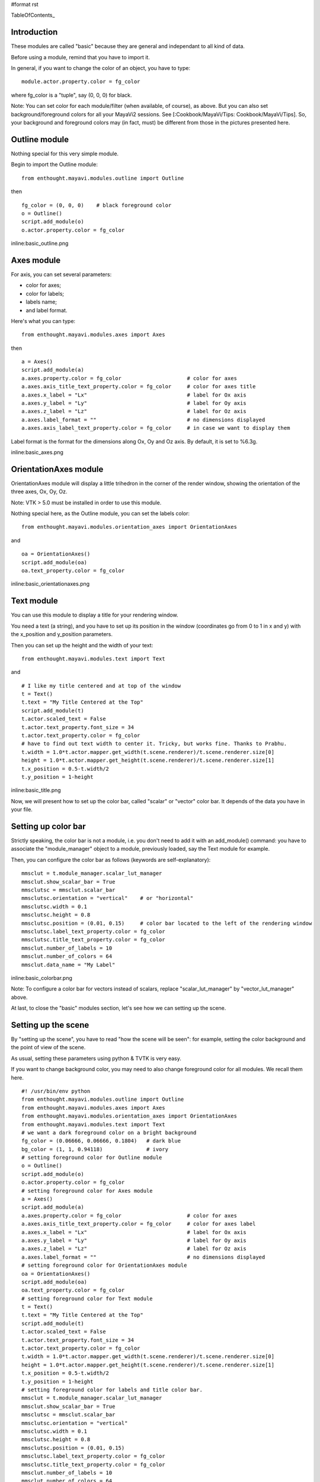 #format rst

TableOfContents_

Introduction
============

These modules are called "basic" because they are general and independant to all kind of data.

Before using a module, remind that you have to import it.

In general, if you want to change the color of an object, you have to type:

::

   module.actor.property.color = fg_color

where fg_color is a "tuple", say (0, 0, 0) for black.

Note: You can set color for each module/filter (when available, of course), as above. But you can also set background/foreground colors for all your MayaVi2 sessions. See [:Cookbook/MayaVi/Tips: Cookbook/MayaVi/Tips]. So, your background and foreground colors may (in fact, must) be different from those in the pictures presented here.

Outline module
==============

Nothing special for this very simple module.

Begin to import the Outline module:

::

   from enthought.mayavi.modules.outline import Outline

then

::

   fg_color = (0, 0, 0)    # black foreground color
   o = Outline()
   script.add_module(o)
   o.actor.property.color = fg_color

inline:basic_outline.png

Axes module
===========

For axis, you can set several parameters:

* color for axes;

* color for labels;

* labels name;

* and label format.

Here's what you can type:

::

   from enthought.mayavi.modules.axes import Axes

then

::

   a = Axes()
   script.add_module(a)
   a.axes.property.color = fg_color                     # color for axes
   a.axes.axis_title_text_property.color = fg_color     # color for axes title
   a.axes.x_label = "Lx"                                # label for Ox axis
   a.axes.y_label = "Ly"                                # label for Oy axis
   a.axes.z_label = "Lz"                                # label for Oz axis
   a.axes.label_format = ""                             # no dimensions displayed
   a.axes.axis_label_text_property.color = fg_color     # in case we want to display them

Label format is the format for the dimensions along Ox, Oy and Oz axis. By default, it is set to %6.3g.

inline:basic_axes.png

OrientationAxes module
======================

OrientationAxes module will display a little trihedron in the corner of the render window, showing the orientation of the three axes, Ox, Oy, Oz.

Note: VTK > 5.0 must be installed in order to use this module.

Nothing special here, as the Outline module, you can set the labels color:

::

   from enthought.mayavi.modules.orientation_axes import OrientationAxes

and

::

   oa = OrientationAxes()
   script.add_module(oa)
   oa.text_property.color = fg_color

inline:basic_orientationaxes.png

Text module
===========

You can use this module to display a title for your rendering window.

You need a text (a string), and you have to set up its position in the window (coordinates go from 0 to 1 in x and y) with the x_position and y_position parameters.

Then you can set up the height and the width of your text:

::

   from enthought.mayavi.modules.text import Text

and

::

   # I like my title centered and at top of the window
   t = Text()
   t.text = "My Title Centered at the Top"
   script.add_module(t)
   t.actor.scaled_text = False
   t.actor.text_property.font_size = 34
   t.actor.text_property.color = fg_color
   # have to find out text width to center it. Tricky, but works fine. Thanks to Prabhu.
   t.width = 1.0*t.actor.mapper.get_width(t.scene.renderer)/t.scene.renderer.size[0]
   height = 1.0*t.actor.mapper.get_height(t.scene.renderer)/t.scene.renderer.size[1]
   t.x_position = 0.5-t.width/2
   t.y_position = 1-height

inline:basic_title.png

Now, we will present how to set up the color bar, called "scalar" or "vector" color bar. It depends of the data you have in your file.

Setting up color bar
====================

Strictly speaking, the color bar is not a module, i.e. you don't need to add it with an add_module() command: you have to associate the "module_manager" object to a module, previously loaded, say the Text module for example.

Then, you can configure the color bar as follows (keywords are self-explanatory):

::

   mmsclut = t.module_manager.scalar_lut_manager
   mmsclut.show_scalar_bar = True
   mmsclutsc = mmsclut.scalar_bar
   mmsclutsc.orientation = "vertical"    # or "horizontal"
   mmsclutsc.width = 0.1
   mmsclutsc.height = 0.8
   mmsclutsc.position = (0.01, 0.15)     # color bar located to the left of the rendering window
   mmsclutsc.label_text_property.color = fg_color
   mmsclutsc.title_text_property.color = fg_color
   mmsclut.number_of_labels = 10
   mmsclut.number_of_colors = 64
   mmsclut.data_name = "My Label"

inline:basic_colorbar.png

Note: To configure a color bar for vectors instead of scalars, replace "scalar_lut_manager" by "vector_lut_manager" above.

At last, to close the "basic" modules section, let's see how we can setting up the scene.

Setting up the scene
====================

By "setting up the scene", you have to read "how the scene will be seen": for example, setting the color background and the point of view of the scene.

As usual, setting these parameters using python & TVTK is very easy.

If you want to change background color, you may need to also change foreground color for all modules. We recall them here.

::

   #! /usr/bin/env python
   from enthought.mayavi.modules.outline import Outline
   from enthought.mayavi.modules.axes import Axes
   from enthought.mayavi.modules.orientation_axes import OrientationAxes
   from enthought.mayavi.modules.text import Text
   # we want a dark foreground color on a bright background
   fg_color = (0.06666, 0.06666, 0.1804)   # dark blue
   bg_color = (1, 1, 0.94118)              # ivory
   # setting foreground color for Outline module
   o = Outline()
   script.add_module(o)
   o.actor.property.color = fg_color
   # setting foreground color for Axes module
   a = Axes()
   script.add_module(a)
   a.axes.property.color = fg_color                     # color for axes
   a.axes.axis_title_text_property.color = fg_color     # color for axes label
   a.axes.x_label = "Lx"                                # label for Ox axis
   a.axes.y_label = "Ly"                                # label for Oy axis
   a.axes.z_label = "Lz"                                # label for Oz axis
   a.axes.label_format = ""                             # no dimensions displayed
   # setting foreground color for OrientationAxes module
   oa = OrientationAxes()
   script.add_module(oa)
   oa.text_property.color = fg_color
   # setting foreground color for Text module
   t = Text()
   t.text = "My Title Centered at the Top"
   script.add_module(t)
   t.actor.scaled_text = False
   t.actor.text_property.font_size = 34
   t.actor.text_property.color = fg_color
   t.width = 1.0*t.actor.mapper.get_width(t.scene.renderer)/t.scene.renderer.size[0]
   height = 1.0*t.actor.mapper.get_height(t.scene.renderer)/t.scene.renderer.size[1]
   t.x_position = 0.5-t.width/2
   t.y_position = 1-height
   # setting foreground color for labels and title color bar.
   mmsclut = t.module_manager.scalar_lut_manager
   mmsclut.show_scalar_bar = True
   mmsclutsc = mmsclut.scalar_bar
   mmsclutsc.orientation = "vertical"
   mmsclutsc.width = 0.1
   mmsclutsc.height = 0.8
   mmsclutsc.position = (0.01, 0.15)
   mmsclutsc.label_text_property.color = fg_color
   mmsclutsc.title_text_property.color = fg_color
   mmsclut.number_of_labels = 10
   mmsclut.number_of_colors = 64
   mmsclut.data_name = "My Label"
   # setting background color for the scene.
   t.scene.background = bg_color

Some points of view are also predefined in MayaVi2.

If you want:

* Ox axis normal to the scene: use x_plus_view() (towards) or x_minus_view() (backwards) method;

* Oy axis normal to the scene: use y_plus_view() (towards) or y_minus_view() (backwards) method;

* Oz axis normal to the scene: use z_plus_view() (towards) or z_minus_view() (backwards) method;

* an isometric view (coordinates normal are (1, 1, 1)), use isometric_view method.

You can also:

* set the elevation and azimuth angles to your needs (in degrees);

* set a zooming factor of your scene.

with:

::

   t.scene.x_plus_view()
   t.scene.camera.azimuth(62)
   t.scene.camera.elevation(19.5)
   t.scene.camera.zoom(1.5)

At last, you can choose if you want a perspective view or a parallel projection for your scene:

::

   t.scene.camera.parallel_projection = True

inline:basic_scene_parall.png

for a parallel projection, or:

::

   t.scene.camera.parallel_projection = False

inline:basic_scene_persp.png

for a perspective view.

Here, "t" stands for the Text module previously loaded.

Note: There are a lot of others parameters you can set up for your scene. See [:Cookbook/MayaVi/Tips: Cookbook/MayaVi/Tips] to read how to get more information about setting parameters modules.

Now, it's time to read the most interesting part: configuring and using modules and filters which interact with your data.

-------------------------

 CategoryCookbook_

